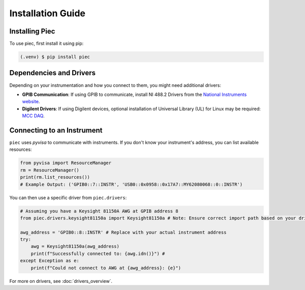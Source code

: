Installation Guide
==================

.. _installation:

Installing Piec
---------------
To use piec, first install it using pip:

.. code-block:: console

   (.venv) $ pip install piec

Dependencies and Drivers
------------------------
Depending on your instrumentation and how you connect to them, you might need additional drivers:

* **GPIB Communication**: If using GPIB to communicate, install NI 488.2 Drivers from the `National Instruments website <https://www.ni.com/en/support/downloads/drivers/download.ni-488-2.html#544048>`_.
* **Digilent Drivers**: If using Digilent devices, optional installation of Universal Library (UL) for Linux may be required: `MCC DAQ <http://www.mccdaq.com/swdownload>`_.

Connecting to an Instrument
---------------------------
``piec`` uses `pyvisa` to communicate with instruments. If you don't know your instrument's address, you can list available resources:

.. code-block:: python

   from pyvisa import ResourceManager
   rm = ResourceManager()
   print(rm.list_resources())
   # Example Output: ('GPIB0::7::INSTR', 'USB0::0x0958::0x17A7::MY62080068::0::INSTR')

You can then use a specific driver from ``piec.drivers``:

.. code-block:: python

   # Assuming you have a Keysight 81150A AWG at GPIB address 8
   from piec.drivers.keysight81150a import Keysight81150a # Note: Ensure correct import path based on your driver structure
   
   awg_address = 'GPIB0::8::INSTR' # Replace with your actual instrument address
   try:
       awg = Keysight81150a(awg_address)
       print(f"Successfully connected to: {awg.idn()}") #
   except Exception as e:
       print(f"Could not connect to AWG at {awg_address}: {e}")

For more on drivers, see :doc:`drivers_overview`.